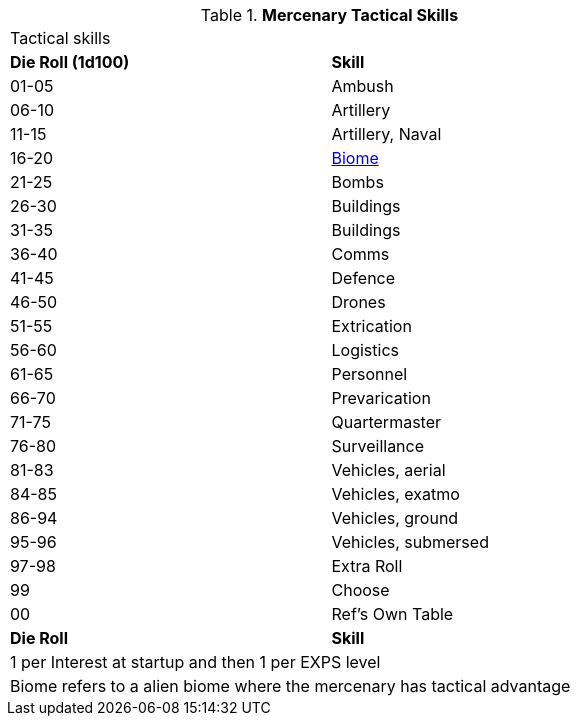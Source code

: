 // Table new table for
.*Mercenary Tactical Skills*
[width="75%",cols="^,<",frame="all", stripes="even"]
|===
2+<|Tactical skills
s|Die Roll (1d100)
s|Skill

|01-05
|Ambush

|06-10
|Artillery

|11-15
|Artillery, Naval

|16-20
|xref:i-roll_playing_rules:CH06_Aliens_12_Biology.adoc#_biome[Biome,window=_blank]

|21-25
|Bombs

|26-30
|Buildings

|31-35
|Buildings

|36-40
|Comms

|41-45
|Defence

|46-50
|Drones

|51-55
|Extrication

|56-60
|Logistics

|61-65
|Personnel

|66-70
|Prevarication

|71-75
|Quartermaster

|76-80
|Surveillance

|81-83
|Vehicles, aerial

|84-85
|Vehicles, exatmo

|86-94
|Vehicles, ground

|95-96
|Vehicles, submersed

|97-98
|Extra Roll

|99
|Choose

|00
|Ref's Own Table

s|Die Roll
s|Skill

2+<|1 per Interest at startup and then 1 per EXPS level 
2+<|Biome refers to a alien biome where the mercenary has tactical advantage
|===
